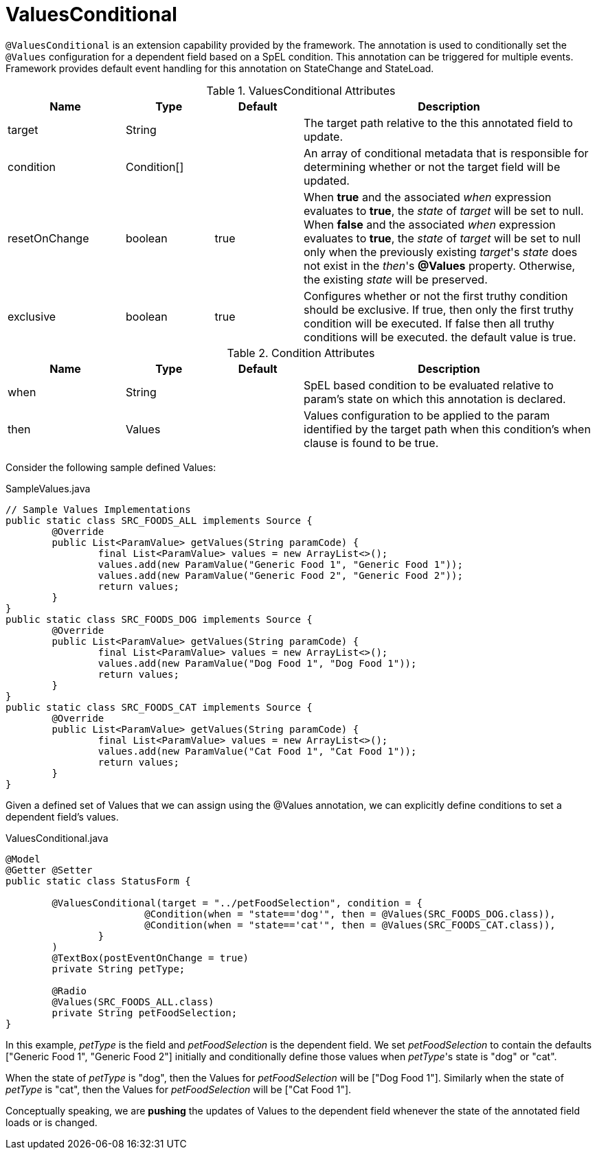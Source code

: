 [[core-config-annotations-values-conditional]]
= ValuesConditional

`@ValuesConditional` is an extension capability provided by the framework. The annotation is used to conditionally set the `@Values` configuration for a dependent field
based on a SpEL condition. This annotation can be triggered for multiple events. Framework provides default event handling for this annotation on StateChange and StateLoad.

.ValuesConditional Attributes
[cols="4,^3,^3,10",options="header"]
|=========================================================
| Name 			| Type			 | Default			 | Description

| target		| String		 | 					 | The target path relative to the this annotated field to update.
| condition		| Condition[]	 |					 | An array of conditional metadata that is responsible for determining whether or not the target field will be updated.
| resetOnChange	| boolean		 | true				 | When **true** and the associated _when_ expression evaluates to **true**, the _state_ of _target_ will be set to null. When **false** and the associated _when_ expression evaluates to **true**, the _state_ of _target_ will be set to null only when the previously existing _target_'s _state_ does not exist in the _then_'s **@Values** property. Otherwise, the existing _state_ will be preserved.
| exclusive		| boolean		 | true				 | Configures whether or not the first truthy condition should be exclusive. If true, then only the first truthy condition will be executed. If false then all truthy conditions will be executed. the default value is true.
|=========================================================

.Condition Attributes
[cols="4,^3,^3,10",options="header"]
|=========================================================
| Name 			| Type			 | Default			 | Description

| when			| String		 | 					 | SpEL based condition to be evaluated relative to param's state on which this annotation is declared.
| then			| Values		 |					 | Values configuration to be applied to the param identified by the target path when this condition's when clause is found to be true.
|=========================================================

Consider the following sample defined Values:

[source,java,indent=0]
[subs="verbatim,attributes"]
.SampleValues.java
----
// Sample Values Implementations
public static class SRC_FOODS_ALL implements Source {
	@Override
	public List<ParamValue> getValues(String paramCode) {
		final List<ParamValue> values = new ArrayList<>();
		values.add(new ParamValue("Generic Food 1", "Generic Food 1"));
		values.add(new ParamValue("Generic Food 2", "Generic Food 2"));
		return values;
	}
}
public static class SRC_FOODS_DOG implements Source {
	@Override
	public List<ParamValue> getValues(String paramCode) {
		final List<ParamValue> values = new ArrayList<>();
		values.add(new ParamValue("Dog Food 1", "Dog Food 1"));
		return values;
	}
}
public static class SRC_FOODS_CAT implements Source {
	@Override
	public List<ParamValue> getValues(String paramCode) {
		final List<ParamValue> values = new ArrayList<>();
		values.add(new ParamValue("Cat Food 1", "Cat Food 1"));
		return values;
	}
}
----

Given a defined set of Values that we can assign using the @Values annotation, we can explicitly define conditions to set a dependent field's values.

[source,java,indent=0]
[subs="verbatim,attributes"]
.ValuesConditional.java
----
@Model
@Getter @Setter
public static class StatusForm {

	@ValuesConditional(target = "../petFoodSelection", condition = {
			@Condition(when = "state=='dog'", then = @Values(SRC_FOODS_DOG.class)),
			@Condition(when = "state=='cat'", then = @Values(SRC_FOODS_CAT.class)),
		}
	)
	@TextBox(postEventOnChange = true)
	private String petType;

	@Radio
	@Values(SRC_FOODS_ALL.class)
	private String petFoodSelection;
}
----

In this example, _petType_ is the field and _petFoodSelection_ is the dependent field. We set _petFoodSelection_ to contain the defaults ["Generic Food 1", "Generic Food 2"] initially and conditionally define those values when _petType_'s state is "dog" or "cat".

When the state of _petType_ is "dog", then the Values for _petFoodSelection_ will be ["Dog Food 1"]. Similarly when the state of _petType_ is "cat", then the Values for _petFoodSelection_ will be ["Cat Food 1"].

Conceptually speaking, we are *pushing* the updates of Values to the dependent field whenever the state of the annotated field loads or is changed.
